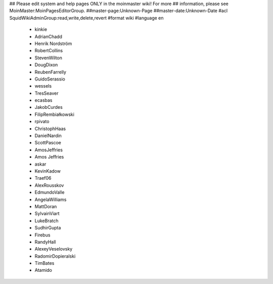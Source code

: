 ## Please edit system and help pages ONLY in the moinmaster wiki! For more
## information, please see MoinMaster:MoinPagesEditorGroup.
##master-page:Unknown-Page
##master-date:Unknown-Date
#acl SquidWikiAdminGroup:read,write,delete,revert
#format wiki
#language en
 * kinkie
 * AdrianChadd
 * Henrik Nordström
 * RobertCollins
 * StevenWilton
 * DougDixon
 * ReubenFarrelly
 * GuidoSerassio
 * wessels
 * TresSeaver
 * ecasbas
 * JakobCurdes
 * FilipRembiałkowski
 * rpivato
 * ChristophHaas
 * DanielNardin
 * ScottPascoe
 * AmosJeffries
 * Amos Jeffries
 * askar
 * KevinKadow
 * Traef06
 * AlexRousskov
 * EdmundoValle
 * AngelaWilliams
 * MattDoran
 * SylvainViart
 * LukeBratch
 * SudhirGupta
 * Firebus
 * RandyHall
 * AlexeyVeselovsky
 * RadomirDopieralski
 * TimBates
 * Atamido
